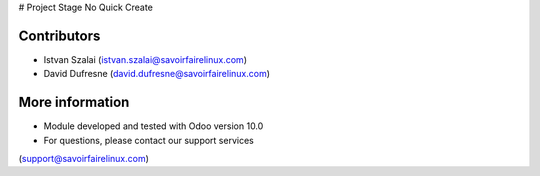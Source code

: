 # Project Stage No Quick Create

Contributors
------------
* Istvan Szalai (istvan.szalai@savoirfairelinux.com)
* David Dufresne (david.dufresne@savoirfairelinux.com)

More information
----------------

* Module developed and tested with Odoo version 10.0
* For questions, please contact our support services
(support@savoirfairelinux.com)
